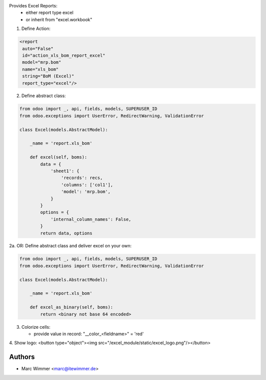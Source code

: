 Provides Excel Reports:
  - either report type excel
  - or inherit from "excel.workbook"

1. Define Action:

.. code-block:: xml

   <report
    auto="False"
    id="action_xls_bom_report_excel"
    model="mrp.bom"
    name="xls_bom"
    string="BoM (Excel)"
    report_type="excel"/>

2. Define abstract class:

.. code-block:: python

    from odoo import _, api, fields, models, SUPERUSER_ID
    from odoo.exceptions import UserError, RedirectWarning, ValidationError

    class Excel(models.AbstractModel):

        _name = 'report.xls_bom'

        def excel(self, boms):
            data = {
                'sheet1': {
                    'records': recs,
                    'columns': ['col1'],
                    'model': 'mrp.bom',
                }
            }
            options = {
                'internal_column_names': False,
            }
            return data, options

2a. OR: Define abstract class and deliver excel on your own:

.. code-block:: python

    from odoo import _, api, fields, models, SUPERUSER_ID
    from odoo.exceptions import UserError, RedirectWarning, ValidationError

    class Excel(models.AbstractModel):

        _name = 'report.xls_bom'

        def excel_as_binary(self, boms):
            return <binary not base 64 encoded>

3. Colorize cells:

   * provide value in record: "__color_<fieldname>" = 'red'


4. Show logo:
<button type="object"><img src="/excel_module/static/excel_logo.png"/></button>



Authors
------------

* Marc Wimmer <marc@itewimmer.de>

